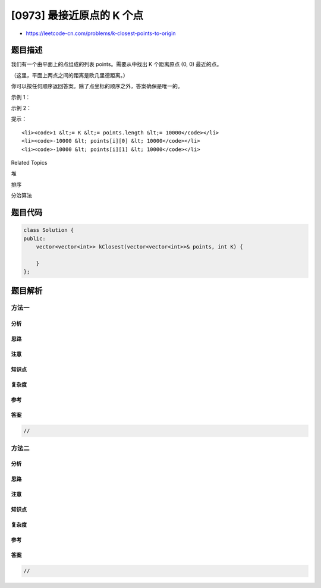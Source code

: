 [0973] 最接近原点的 K 个点
==========================

-  https://leetcode-cn.com/problems/k-closest-points-to-origin

题目描述
--------

.. raw:: html

   <p>

我们有一个由平面上的点组成的列表 points。需要从中找出 K 个距离原点 (0,
0) 最近的点。

.. raw:: html

   </p>

.. raw:: html

   <p>

（这里，平面上两点之间的距离是欧几里德距离。）

.. raw:: html

   </p>

.. raw:: html

   <p>

你可以按任何顺序返回答案。除了点坐标的顺序之外，答案确保是唯一的。

.. raw:: html

   </p>

.. raw:: html

   <p>

 

.. raw:: html

   </p>

.. raw:: html

   <p>

示例 1：

.. raw:: html

   </p>

.. raw:: html

   <pre><strong>输入：</strong>points = [[1,3],[-2,2]], K = 1
   <strong>输出：</strong>[[-2,2]]
   <strong>解释： </strong>
   (1, 3) 和原点之间的距离为 sqrt(10)，
   (-2, 2) 和原点之间的距离为 sqrt(8)，
   由于 sqrt(8) &lt; sqrt(10)，(-2, 2) 离原点更近。
   我们只需要距离原点最近的 K = 1 个点，所以答案就是 [[-2,2]]。
   </pre>

.. raw:: html

   <p>

示例 2：

.. raw:: html

   </p>

.. raw:: html

   <pre><strong>输入：</strong>points = [[3,3],[5,-1],[-2,4]], K = 2
   <strong>输出：</strong>[[3,3],[-2,4]]
   （答案 [[-2,4],[3,3]] 也会被接受。）
   </pre>

.. raw:: html

   <p>

 

.. raw:: html

   </p>

.. raw:: html

   <p>

提示：

.. raw:: html

   </p>

.. raw:: html

   <ol>

::

    <li><code>1 &lt;= K &lt;= points.length &lt;= 10000</code></li>
    <li><code>-10000 &lt; points[i][0] &lt; 10000</code></li>
    <li><code>-10000 &lt; points[i][1] &lt; 10000</code></li>

.. raw:: html

   </ol>

.. raw:: html

   <div>

.. raw:: html

   <div>

Related Topics

.. raw:: html

   </div>

.. raw:: html

   <div>

.. raw:: html

   <li>

堆

.. raw:: html

   </li>

.. raw:: html

   <li>

排序

.. raw:: html

   </li>

.. raw:: html

   <li>

分治算法

.. raw:: html

   </li>

.. raw:: html

   </div>

.. raw:: html

   </div>

题目代码
--------

.. code:: cpp

    class Solution {
    public:
        vector<vector<int>> kClosest(vector<vector<int>>& points, int K) {

        }
    };

题目解析
--------

方法一
~~~~~~

分析
^^^^

思路
^^^^

注意
^^^^

知识点
^^^^^^

复杂度
^^^^^^

参考
^^^^

答案
^^^^

.. code:: cpp

    //

方法二
~~~~~~

分析
^^^^

思路
^^^^

注意
^^^^

知识点
^^^^^^

复杂度
^^^^^^

参考
^^^^

答案
^^^^

.. code:: cpp

    //
